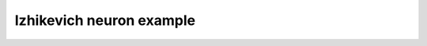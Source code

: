 *************************
Izhikevich neuron example
*************************

.. notebook:: ../../examples/advanced/izhikevich.ipynb
